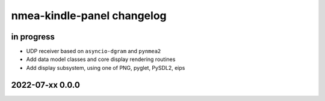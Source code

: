 ###########################
nmea-kindle-panel changelog
###########################


in progress
===========
- UDP receiver based on ``asyncio-dgram`` and ``pynmea2``
- Add data model classes and core display rendering routines
- Add display subsystem, using one of PNG, pyglet, PySDL2, eips


2022-07-xx 0.0.0
================
